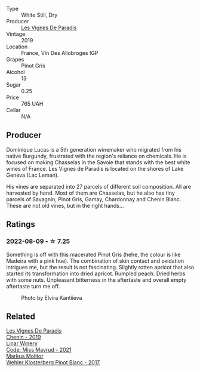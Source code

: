 #+attr_html: :class wine-main-image
[[file:/images/96/9b7bbf-2917-476f-859b-fcb1fb9f8bb3/2022-07-23-10-29-38-5B85905C-BE43-4CB6-ACA2-F895C52DA593-1-105-c@512.webp]]

- Type :: White Still, Dry
- Producer :: [[barberry:/producers/f1833780-e704-4017-a518-b32a2baf5f2e][Les Vignes De Paradis]]
- Vintage :: 2019
- Location :: France, Vin Des Allobroges IGP
- Grapes :: Pinot Gris
- Alcohol :: 13
- Sugar :: 0.25
- Price :: 765 UAH
- Cellar :: N/A

** Producer

Dominique Lucas is a 5th generation winemaker who migrated from his native Burgundy, frustrated with the region's reliance on chemicals. He is focused on making Chasselas in the Savoie that stands with the best white wines of France. Les Vignes de Paradis is located on the shores of Lake Geneva (Lac Leman).

His vines are separated into 27 parcels of different soil composition. All are harvested by hand. Most of them are Chasselas, but he also has tiny parcels of Savagnin, Pinot Gris, Gamay, Chardonnay and Chenin Blanc. These are not old vines, but in the right hands...

** Ratings

*** 2022-08-09 - ☆ 7.25

Something is off with this macerated Pinot Gris (hehe, the colour is like Madeira with a pink hue). The combination of skin contact and oxidation intrigues me, but the result is not fascinating. Slightly rotten apricot that also started its transformation into dried apricot. Rumpled peach. Dried herbs with some nuts. Unpleasant bitterness in the aftertaste and overall empty aftertaste turn me off.

#+caption: Photo by Elvira Kantiieva
[[file:/images/96/9b7bbf-2917-476f-859b-fcb1fb9f8bb3/2022-08-10-19-59-34-photo-2022-08-10 19.58.12.webp]]

** Related

#+begin_export html
<div class="flex-container">
  <a class="flex-item flex-item-left" href="/wines/084f2900-816b-4687-bceb-9fe28995f7cc.html">
    <img class="flex-bottle" src="/images/08/4f2900-816b-4687-bceb-9fe28995f7cc/2022-05-08-16-14-07-C8EB9916-4DCA-4E14-81F1-C4A8C12D814D-1-102-o@512.webp"></img>
    <section class="h">Les Vignes De Paradis</section>
    <section class="h text-bolder">Chenin - 2019</section>
  </a>

  <a class="flex-item flex-item-right" href="/wines/1a0b96a9-34e1-4ae9-b077-6803d902ce94.html">
    <img class="flex-bottle" src="/images/1a/0b96a9-34e1-4ae9-b077-6803d902ce94/2022-08-10-08-36-34-B173538C-8070-41B0-95AD-0DD9A9E08DDA-1-105-c@512.webp"></img>
    <section class="h">Linar Winery</section>
    <section class="h text-bolder">Code: Miss Mavrud - 2021</section>
  </a>

  <a class="flex-item flex-item-left" href="/wines/263e80cd-7230-45dc-a328-886ffbe0fb15.html">
    <img class="flex-bottle" src="/images/26/3e80cd-7230-45dc-a328-886ffbe0fb15/2022-08-10-08-15-56-IMG-1371@512.webp"></img>
    <section class="h">Markus Molitor</section>
    <section class="h text-bolder">Wehler Klosterberg Pinot Blanc - 2017</section>
  </a>

</div>
#+end_export
